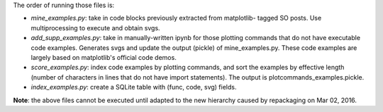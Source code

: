 The order of running those files is:

- `mine_examples.py`: take in code blocks previously extracted from matplotlib-
  tagged SO posts. Use multiprocessing to execute and obtain svgs.
- `add_supp_examples.py`: take in manually-written ipynb for those plotting
  commands that do not have executable code examples. Generates svgs and
  update the output (pickle) of mine_examples.py. These code examples are
  largely based on matplotlib's official code demos.
- `score_examples.py`: index code examples by plotting commands, and sort the
  examples by effective length (number of characters in lines that do not have
  import statements). The output is plotcommands_examples.pickle.
- `index_examples.py`: create a SQLite table with (func, code, svg) fields.


**Note**: the above files cannot be executed until adapted to the new hierarchy caused
by repackaging on Mar 02, 2016.

